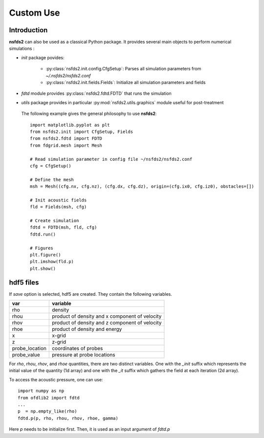 ==========
Custom Use
==========

Introduction
============

**nsfds2** can also be used as a classical Python package. It provides
several main objects to perform numerical simulations :

- `init` package povides:

        - :py:class:`nsfds2.init.config.CfgSetup`: Parses all simulation
          parameters from *~/.nsfds2/nsfds2.conf*
        - :py:class:`nsfds2.init.fields.Fields`: Initialize all
          simulation parameters and fields

- `fdtd` module provides :py:class:`nsfds2.fdtd.FDTD` that runs the simulation
- `utils` package provides in particular :py:mod:`nsfds2.utils.graphics` module
  useful for post-treatment


 The following example gives the general philosophy to use **nsfds2**::

   import matplotlib.pyplot as plt
   from nsfds2.init import CfgSetup, Fields
   from nsfds2.fdtd import FDTD
   from fdgrid.mesh import Mesh

   # Read simulation parameter in config file ~/nsfds2/nsfds2.conf
   cfg = CfgSetup()

   # Define the mesh
   msh = Mesh((cfg.nx, cfg.nz), (cfg.dx, cfg.dz), origin=(cfg.ix0, cfg.iz0), obstacles=[])

   # Init acoustic fields
   fld = Fields(msh, cfg)

   # Create simulation
   fdtd = FDTD(msh, fld, cfg)
   fdtd.run()

   # Figures
   plt.figure()
   plt.imshow(fld.p)
   plt.show()


hdf5 files
==========

If `save` option is selected, hdf5 are created. They contain the following variables.

+-------------------+---------------------------------------------------+
| var               | variable                                          |
+===================+===================================================+
| rho               | density                                           |
+-------------------+---------------------------------------------------+
| rhou              | product of density and x component of velocity    |
+-------------------+---------------------------------------------------+
| rhov              | product of density and z component of velocity    |
+-------------------+---------------------------------------------------+
| rhoe              | product of density and energy                     |
+-------------------+---------------------------------------------------+
| x                 | x-grid                                            |
+-------------------+---------------------------------------------------+
| z                 | z-grid                                            |
+-------------------+---------------------------------------------------+
| probe_location    | coordinates of probes                             |
+-------------------+---------------------------------------------------+
| probe_value       | pressure at probe locations                       |
+-------------------+---------------------------------------------------+

For `rho`, `rhou`, `rhov`, and `rhoe` quantities, there are two distinct
variables. One with the `_init` suffix which represents the initial value of the
quantity (1d array) and one with the `_it` suffix which gathers the field at
each iteration (2d array).

To access the acoustic pressure, one can use:: 

    import numpy as np
    from ofdlib2 import fdtd
    ...
    p  = np.empty_like(rho) 
    fdtd.p(p, rho, rhou, rhov, rhoe, gamma)

Here `p` needs to be initialize first. Then, it is used as an input argument of
`fdtd.p` 
